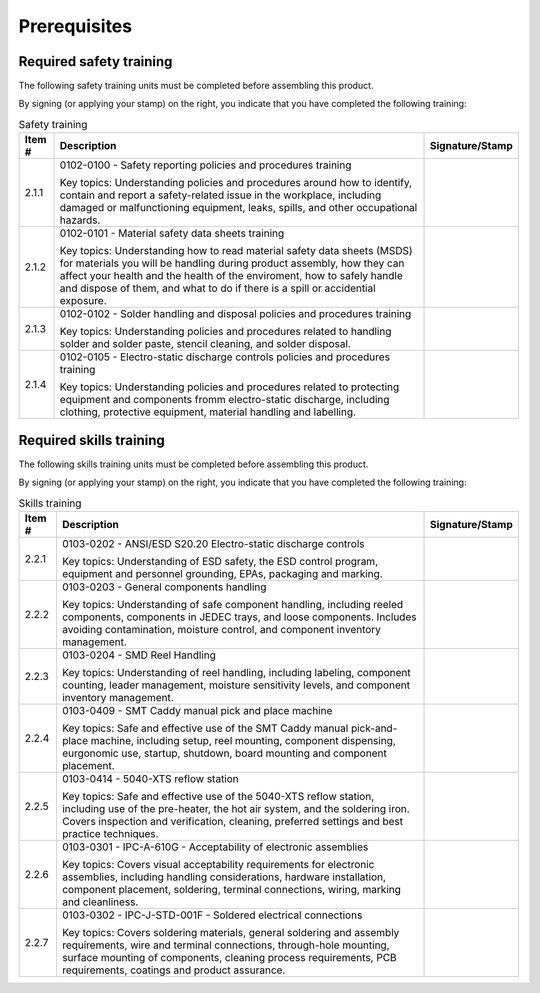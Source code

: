 *************
Prerequisites
*************

Required safety training
************************

The following safety training units must be completed before assembling this product.

By signing (or applying your stamp) on the right, you indicate that you have completed the following training:

.. tabularcolumns:: |>{\raggedright\arraybackslash}\Y{0.10}
                    |>{\raggedright\arraybackslash}\Y{0.70}
                    |>{\raggedright\arraybackslash}\Y{0.20}|

.. _tbl_safety_training:

.. list-table:: Safety training
    :class: longtable
    :header-rows: 1
    :align: center 

    * - Item #
      - Description
      - Signature/Stamp
    * - 2.1.1
      - 0102-0100 - Safety reporting policies and procedures training

        .. raw:: latex

          \vspace*{1ex}

        Key topics: Understanding policies and procedures around how to identify, contain and report a safety-related issue in the workplace, including damaged or malfunctioning equipment, leaks, spills, and other occupational hazards.
      - 
        .. raw:: latex

          \includegraphics[align=t,scale=1]{../../images/doc_stamp.pdf}

    * - 2.1.2
      - 0102-0101 - Material safety data sheets training

        .. raw:: latex

          \vspace*{1ex}

        Key topics: Understanding how to read material safety data sheets (MSDS) for materials you will be handling during product assembly, how they can affect your health and the health of the enviroment, how to safely handle and dispose of them, and what to do if there is a spill or accidential exposure.
      - 
        .. raw:: latex

          \includegraphics[align=t,scale=1]{../../images/doc_stamp.pdf}

    * - 2.1.3
      - 0102-0102 - Solder handling and disposal policies and procedures training

        .. raw:: latex

          \vspace*{1ex}

        Key topics: Understanding policies and procedures related to handling solder and solder paste, stencil cleaning, and solder disposal.
      - 
        .. raw:: latex

          \includegraphics[align=t,scale=1]{../../images/doc_stamp.pdf}

    * - 2.1.4
      - 0102-0105 - Electro-static discharge controls policies and procedures training

        .. raw:: latex

          \vspace*{1ex}

        Key topics: Understanding policies and procedures related to protecting equipment and components fromm electro-static discharge, including clothing, protective equipment, material handling and labelling.
      - 
        .. raw:: latex

          \includegraphics[align=t,scale=1]{../../images/doc_stamp.pdf}


Required skills training
************************

The following skills training units must be completed before assembling this product.

By signing (or applying your stamp) on the right, you indicate that you have completed the following training:

.. tabularcolumns:: |>{\raggedright\arraybackslash}\Y{0.10}
                    |>{\raggedright\arraybackslash}\Y{0.70}
                    |>{\raggedright\arraybackslash}\Y{0.20}|

.. _tbl_skills_training:

.. list-table:: Skills training
    :class: longtable
    :header-rows: 1
    :align: center 

    * - Item #
      - Description
      - Signature/Stamp
    * - 2.2.1
      - 0103-0202 - ANSI/ESD S20.20 Electro-static discharge controls

        .. raw:: latex

          \vspace*{1ex}

        Key topics: Understanding of ESD safety, the ESD control program, equipment and personnel grounding, EPAs, packaging and marking.
      - 
        .. raw:: latex

          \includegraphics[align=t,scale=1]{../../images/doc_stamp.pdf}

    * - 2.2.2
      - 0103-0203 - General components handling

        .. raw:: latex

          \vspace*{1ex}

        Key topics: Understanding of safe component handling, including reeled components, components in JEDEC trays, and loose components. Includes avoiding contamination, moisture control, and component inventory management.
      - 
        .. raw:: latex

          \includegraphics[align=t,scale=1]{../../images/doc_stamp.pdf}

    * - 2.2.3
      - 0103-0204 - SMD Reel Handling

        .. raw:: latex

          \vspace*{1ex}

        Key topics: Understanding of reel handling, including labeling, component counting, leader management, moisture sensitivity levels, and component inventory management.
      - 
        .. raw:: latex

          \includegraphics[align=t,scale=1]{../../images/doc_stamp.pdf}

    * - 2.2.4
      - 0103-0409 - SMT Caddy manual pick and place machine

        .. raw:: latex

          \vspace*{1ex}

        Key topics: Safe and effective use of the SMT Caddy manual pick-and-place machine, including setup, reel mounting, component dispensing, eurgonomic use, startup, shutdown, board mounting and component placement.
      - 
        .. raw:: latex

          \includegraphics[align=t,scale=1]{../../images/doc_stamp.pdf}

    * - 2.2.5
      - 0103-0414 - 5040-XTS reflow station

        .. raw:: latex

          \vspace*{1ex}

        Key topics: Safe and effective use of the 5040-XTS reflow station, including use of the pre-heater, the hot air system, and the soldering iron. Covers inspection and verification, cleaning, preferred settings and best practice techniques.
      - 
        .. raw:: latex

          \includegraphics[align=t,scale=1]{../../images/doc_stamp.pdf}

    * - 2.2.6
      - 0103-0301 - IPC-A-610G - Acceptability of electronic assemblies

        .. raw:: latex

          \vspace*{1ex}

        Key topics: Covers visual acceptability requirements for electronic assemblies, including handling considerations, hardware installation, component placement, soldering, terminal connections, wiring, marking and cleanliness.
      - 
        .. raw:: latex

          \includegraphics[align=t,scale=1]{../../images/doc_stamp.pdf}

    * - 2.2.7
      - 0103-0302 - IPC-J-STD-001F - Soldered electrical connections

        .. raw:: latex

          \vspace*{1ex}

        Key topics: Covers soldering materials, general soldering and assembly requirements, wire and terminal connections, through-hole mounting, surface mounting of components, cleaning process requirements, PCB requirements, coatings and product assurance.
      - 
        .. raw:: latex

          \includegraphics[align=t,scale=1]{../../images/doc_stamp.pdf}

